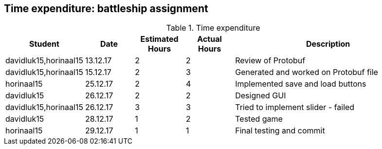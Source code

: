 == Time expenditure: battleship assignment

[cols="1,1,1, 1,4", options="header"]
.Time expenditure
|===
| Student
| Date
| Estimated Hours
| Actual Hours
| Description

| davidluk15,horinaal15
| 13.12.17
| 2
| 2
| Review of Protobuf

| davidluk15,horinaal15
| 15.12.17
| 2
| 3
| Generated and worked on Protobuf file

| horinaal15
| 25.12.17
| 2
| 4
| Implemented save and load buttons

| davidluk15
| 26.12.17
| 2
| 2
| Designed GUI


| davidluk15,horinaal15
| 26.12.17
| 3
| 3
| Tried to implement slider - failed

| davidluk15
| 28.12.17
| 1
| 2
| Tested game

| horinaal15
| 29.12.17
| 1
| 1
| Final testing and commit

|===